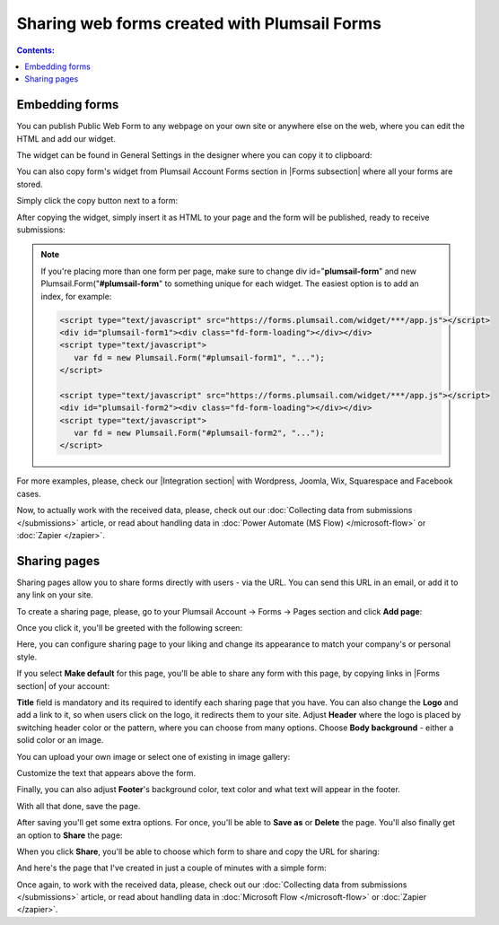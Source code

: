 .. meta::
   :description: Two main ways to ensure that your forms reach the end user

Sharing web forms created with Plumsail Forms
==================================================

.. contents:: Contents:
 :local:
 :depth: 1

Embedding forms
-------------------------------------------------------------
You can publish Public Web Form to any webpage on your own site or anywhere else on the web, where you can edit the HTML and add our widget.

The widget can be found in General Settings in the designer where you can copy it to clipboard:

|pic18|

.. |pic18| image:: ./images/start/general-widget.png
   :alt: Form Widget in General Settings

You can also copy form's widget from Plumsail Account Forms section in |Forms subsection| where all your forms are stored. 

Simply click the copy button next to a form:

|pic19|

.. |pic19| image:: ./images/start/forms-forms.png
   :alt: Forms Section and Forms Subsection

.. |Forms subsection| raw:: html

   <a href="https://account.plumsail.com/forms/forms-page" target="_blank">Forms subsection</a>

After copying the widget, simply insert it as HTML to your page and the form will be published, ready to receive submissions:

|pic20|

.. |pic20| image:: ./images/start/form-published.png
   :alt: Public Web Form Published

.. note::   If you're placing more than one form per page, make sure to change div id="**plumsail-form**" and new Plumsail.Form("**#plumsail-form**" to something unique for each widget. The easiest option is to add an index, for example:

            .. code-block:: HTML

               <script type="text/javascript" src="https://forms.plumsail.com/widget/***/app.js"></script>
               <div id="plumsail-form1"><div class="fd-form-loading"></div></div>
               <script type="text/javascript">
                  var fd = new Plumsail.Form("#plumsail-form1", "...");
               </script>

               <script type="text/javascript" src="https://forms.plumsail.com/widget/***/app.js"></script>
               <div id="plumsail-form2"><div class="fd-form-loading"></div></div>
               <script type="text/javascript">
                  var fd = new Plumsail.Form("#plumsail-form2", "...");
               </script>

For more examples, please, check our |Integration section| with Wordpress, Joomla, Wix, Squarespace and Facebook cases.

.. |Integration section| raw:: html

   <a href="https://plumsail.com/forms/integration/" target="_blank">Integration section</a>

Now, to actually work with the received data, please, check out our :doc:`Collecting data from submissions </submissions>` article, or read about handling data in :doc:`Power Automate (MS Flow) </microsoft-flow>` or :doc:`Zapier </zapier>`.

Sharing pages
-------------------------------------------------------------
Sharing pages allow you to share forms directly with users - via the URL. You can send this URL in an email, or add it to any link on your site.

To create a sharing page, please, go to your Plumsail Account -> Forms -> Pages section and click **Add page**:

|pic1|

.. |pic1| image:: /images/start/sharing-add-page.png
   :alt: Add page for sharing

Once you click it, you'll be greeted with the following screen:

|pic2|

.. |pic2| image:: /images/start/sharing-new-page.png
   :alt: New page creation

Here, you can configure sharing page to your liking and change its appearance to match your company's or personal style.

If you select **Make default** for this page, you'll be able to share any form with this page, by copying links in |Forms section| of your account:

.. |Forms section| raw:: html

   <a href="https://plumsail.com/forms/forms/" target="_blank">Forms section</a>

|pic3|

.. |pic3| image:: /images/start/sharing-forms-links.png
   :alt: Links to forms

**Title** field is mandatory and its required to identify each sharing page that you have. You can also change the **Logo** and add a link to it, so when users click on the logo, it redirects them to your site. Adjust **Header** where the logo is placed by switching header color or the pattern, where you can choose from many options. Choose **Body background** - either a solid color or an image.

You can upload your own image or select one of existing in image gallery:

|pic8|

.. |pic8| image:: /images/start/sharing-background-gallery.png
   :alt: Background image gallery

Customize the text that appears above the form.

Finally, you can also adjust **Footer**'s background color, text color and what text will appear in the footer.

With all that done, save the page.

After saving you'll get some extra options. For once, you'll be able to **Save as** or **Delete** the page. You'll also finally get an option to **Share** the page:

|pic13|

.. |pic13| image:: /images/start/sharing-share-quit.png
   :alt: Share or quit
   
When you click **Share**, you'll be able to choose which form to share and copy the URL for sharing:

|pic14|

.. |pic14| image:: /images/start/sharing-select-form.png
   :alt: Select form for sharing and copy its URL

And here's the page that I've created in just a couple of minutes with a simple form:

|pic15|

.. |pic15| image:: /images/start/sharing-page-result.png
   :alt: Final page

Once again, to work with the received data, please, check out our :doc:`Collecting data from submissions </submissions>` article, or read about handling data in :doc:`Microsoft Flow </microsoft-flow>` or :doc:`Zapier </zapier>`.
